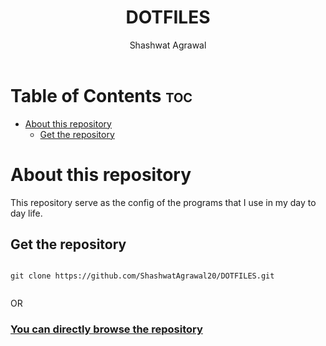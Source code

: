 #+title: DOTFILES
#+Author: Shashwat Agrawal
#+Description: Configuration files of the programs that I use.

* Table of Contents :toc:
- [[#about-this-repository][About this repository]]
  - [[#get-the-repository][Get the repository]]

* About this repository

This repository serve as the config of the programs that I use in my day to day life.

** Get the repository

#+begin_example

git clone https://github.com/ShashwatAgrawal20/DOTFILES.git

#+end_example

OR

*** [[https://github.com/ShashwatAgrawal20/DOTFILES][You can directly browse the repository]]
